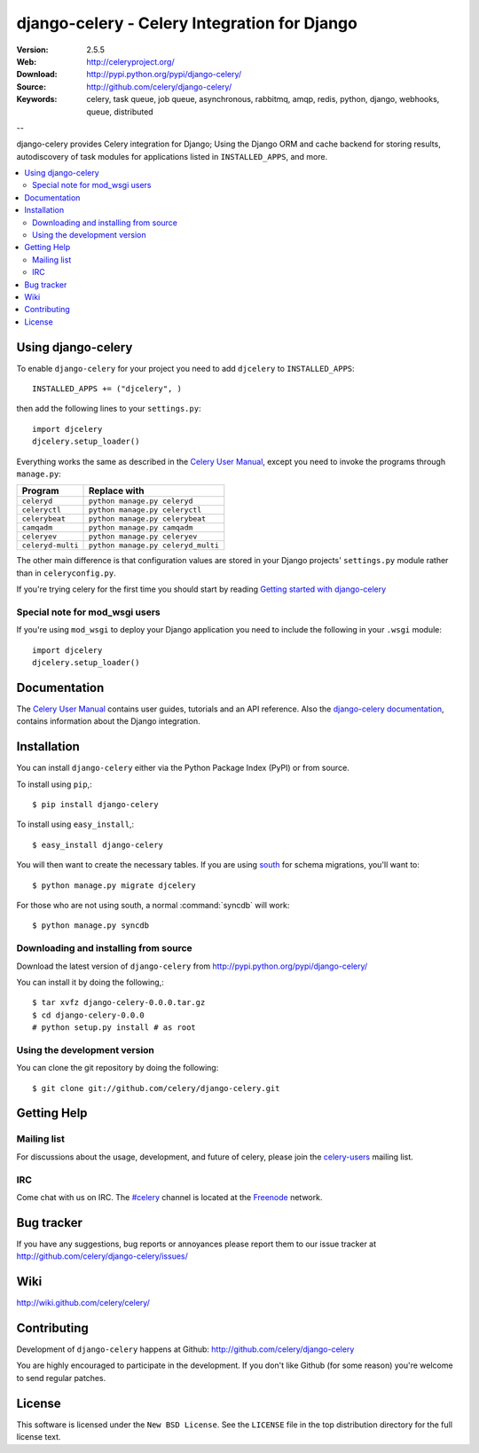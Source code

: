 ===============================================
 django-celery - Celery Integration for Django
===============================================

.. image:: http://cloud.github.com/downloads/ask/celery/celery_128.png

:Version: 2.5.5
:Web: http://celeryproject.org/
:Download: http://pypi.python.org/pypi/django-celery/
:Source: http://github.com/celery/django-celery/
:Keywords: celery, task queue, job queue, asynchronous, rabbitmq, amqp, redis,
  python, django, webhooks, queue, distributed

--

django-celery provides Celery integration for Django; Using the Django ORM
and cache backend for storing results, autodiscovery of task modules
for applications listed in ``INSTALLED_APPS``, and more.

.. contents::
    :local:

Using django-celery
===================

To enable ``django-celery`` for your project you need to add ``djcelery`` to
``INSTALLED_APPS``::

    INSTALLED_APPS += ("djcelery", )

then add the following lines to your ``settings.py``::

    import djcelery
    djcelery.setup_loader()

Everything works the same as described in the `Celery User Manual`_, except you
need to invoke the programs through ``manage.py``:

=====================================  =====================================
**Program**                            **Replace with**
=====================================  =====================================
``celeryd``                            ``python manage.py celeryd``
``celeryctl``                          ``python manage.py celeryctl``
``celerybeat``                         ``python manage.py celerybeat``
``camqadm``                            ``python manage.py camqadm``
``celeryev``                           ``python manage.py celeryev``
``celeryd-multi``                      ``python manage.py celeryd_multi``
=====================================  =====================================

The other main difference is that configuration values are stored in
your Django projects' ``settings.py`` module rather than in
``celeryconfig.py``.

If you're trying celery for the first time you should start by reading
`Getting started with django-celery`_

Special note for mod_wsgi users
-------------------------------

If you're using ``mod_wsgi`` to deploy your Django application you need to
include the following in your ``.wsgi`` module::

    import djcelery
    djcelery.setup_loader()

Documentation
=============

The `Celery User Manual`_ contains user guides, tutorials and an API
reference. Also the `django-celery documentation`_, contains information
about the Django integration.

.. _`django-celery documentation`: http://django-celery.readthedocs.org/
.. _`Celery User Manual`: http://docs.celeryproject.org/
.. _`Getting started with django-celery`:
    http://django-celery.readthedocs.org/en/latest/getting-started/first-steps-with-django.html

Installation
=============

You can install ``django-celery`` either via the Python Package Index (PyPI)
or from source.

To install using ``pip``,::

    $ pip install django-celery

To install using ``easy_install``,::

    $ easy_install django-celery

You will then want to create the necessary tables. If you are using south_
for schema migrations, you'll want to::

    $ python manage.py migrate djcelery

For those who are not using south, a normal :command:`syncdb` will work::

    $ python manage.py syncdb

.. _south: http://pypi.python.org/pypi/South/

Downloading and installing from source
--------------------------------------

Download the latest version of ``django-celery`` from
http://pypi.python.org/pypi/django-celery/

You can install it by doing the following,::

    $ tar xvfz django-celery-0.0.0.tar.gz
    $ cd django-celery-0.0.0
    # python setup.py install # as root

Using the development version
------------------------------

You can clone the git repository by doing the following::

    $ git clone git://github.com/celery/django-celery.git

Getting Help
============

Mailing list
------------

For discussions about the usage, development, and future of celery,
please join the `celery-users`_ mailing list. 

.. _`celery-users`: http://groups.google.com/group/celery-users/

IRC
---

Come chat with us on IRC. The `#celery`_ channel is located at the `Freenode`_
network.

.. _`#celery`: irc://irc.freenode.net/celery
.. _`Freenode`: http://freenode.net


Bug tracker
===========

If you have any suggestions, bug reports or annoyances please report them
to our issue tracker at http://github.com/celery/django-celery/issues/

Wiki
====

http://wiki.github.com/celery/celery/

Contributing
============

Development of ``django-celery`` happens at Github:
http://github.com/celery/django-celery

You are highly encouraged to participate in the development.
If you don't like Github (for some reason) you're welcome
to send regular patches.

License
=======

This software is licensed under the ``New BSD License``. See the ``LICENSE``
file in the top distribution directory for the full license text.

.. # vim: syntax=rst expandtab tabstop=4 shiftwidth=4 shiftround
